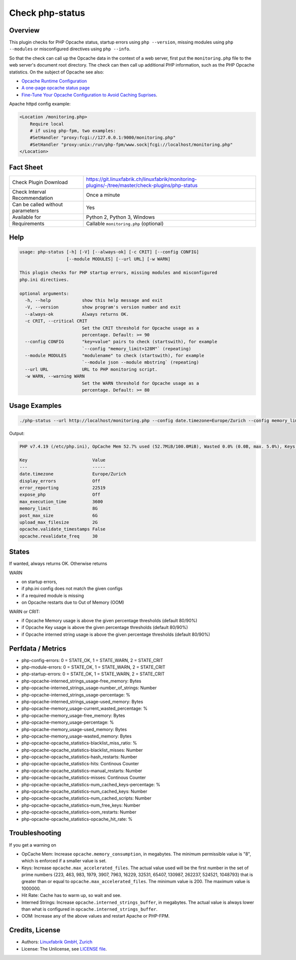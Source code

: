 Check php-status
================

Overview
--------

This plugin checks for PHP Opcache status, startup errors using ``php --version``, missing modules using ``php --modules`` or misconfigured directives using ``php --info``.

So that the check can call up the Opcache data in the context of a web server, first put the ``monitoring.php`` file to the web server's document root directory. The check can then call up additional PHP information, such as the PHP Opcache statistics. On the subject of Opcache see also:

* `Opcache Runtime Configuration <https://www.php.net/manual/en/opcache.configuration.php#ini.opcache.interned-strings-buffer>`_
* `A one-page opcache status page <https://github.com/rlerdorf/opcache-status>`_
* `Fine-Tune Your Opcache Configuration to Avoid Caching Suprises <https://tideways.com/profiler/blog/fine-tune-your-opcache-configuration-to-avoid-caching-suprises>`_.

Apache httpd config example:

.. code-block:: text

    <Location /monitoring.php>
        Require local
        # if using php-fpm, two examples:
        #SetHandler "proxy:fcgi://127.0.0.1:9000/monitoring.php"
        #SetHandler "proxy:unix:/run/php-fpm/www.sock|fcgi://localhost/monitoring.php"
    </Location>


Fact Sheet
----------

.. csv-table::
    :widths: 30, 70
    
    "Check Plugin Download",                "https://git.linuxfabrik.ch/linuxfabrik/monitoring-plugins/-/tree/master/check-plugins/php-status"
    "Check Interval Recommendation",        "Once a minute"
    "Can be called without parameters",     "Yes"
    "Available for",                        "Python 2, Python 3, Windows"
    "Requirements",                         "Callable ``monitoring.php`` (optional)"


Help
----

.. code-block:: text

    usage: php-status [-h] [-V] [--always-ok] [-c CRIT] [--config CONFIG]
                      [--module MODULES] [--url URL] [-w WARN]

    This plugin checks for PHP startup errors, missing modules and misconfigured
    php.ini directives.

    optional arguments:
      -h, --help            show this help message and exit
      -V, --version         show program's version number and exit
      --always-ok           Always returns OK.
      -c CRIT, --critical CRIT
                            Set the CRIT threshold for Opcache usage as a
                            percentage. Default: >= 90
      --config CONFIG       "key=value" pairs to check (startswith), for example
                            `--config "memory_limit=128M"` (repeating)
      --module MODULES      "modulename" to check (startswith), for example
                            `--module json --module mbstring` (repeating)
      --url URL             URL to PHP monitoring script.
      -w WARN, --warning WARN
                            Set the WARN threshold for Opcache usage as a
                            percentage. Default: >= 80


Usage Examples
--------------

.. code-block:: bash

    ./php-status --url http://localhost/monitoring.php --config date.timezone=Europe/Zurich --config memory_limit=256M --module mbstring --module GD

Output:

.. code-block:: text

    PHP v7.4.19 (/etc/php.ini), OpCache Mem 52.7% used (52.7MiB/100.0MiB), Wasted 0.0% (0.0B, max. 5.0%), Keys 23.5% used (3816/16229), Hit Rate 100.0% (13.3 Mill. hits, 2.6K misses), Interned Strings 21.4% used (4.5MiB/21.0MiB, 73159 Strings), 0 OOM / 0 manual / 0 key restarts

    Key                         Value         
    ---                         -----         
    date.timezone               Europe/Zurich 
    display_errors              Off           
    error_reporting             22519         
    expose_php                  Off           
    max_execution_time          3600          
    memory_limit                8G            
    post_max_size               6G            
    upload_max_filesize         2G            
    opcache.validate_timestamps False         
    opcache.revalidate_freq     30


States
------

If wanted, always returns OK. Otherwise returns

WARN

* on startup errors,
* if php.ini config does not match the given configs
* if a required module is missing
* on Opcache restarts due to Out of Memory (OOM)

WARN or CRIT:

* if Opcache Memory usage is above the given percentage thresholds (default 80/90%)
* if Opcache Key usage is above the given percentage thresholds (default 80/90%)
* if Opcache interned string usage is above the given percentage thresholds (default 80/90%)


Perfdata / Metrics
------------------

* php-config-errors: 0 = STATE_OK, 1 = STATE_WARN, 2 = STATE_CRIT
* php-module-errors: 0 = STATE_OK, 1 = STATE_WARN, 2 = STATE_CRIT
* php-startup-errors: 0 = STATE_OK, 1 = STATE_WARN, 2 = STATE_CRIT
* php-opcache-interned_strings_usage-free_memory: Bytes
* php-opcache-interned_strings_usage-number_of_strings: Number
* php-opcache-interned_strings_usage-percentage: %
* php-opcache-interned_strings_usage-used_memory: Bytes
* php-opcache-memory_usage-current_wasted_percentage: %
* php-opcache-memory_usage-free_memory: Bytes
* php-opcache-memory_usage-percentage: %
* php-opcache-memory_usage-used_memory: Bytes
* php-opcache-memory_usage-wasted_memory: Bytes
* php-opcache-opcache_statistics-blacklist_miss_ratio: %
* php-opcache-opcache_statistics-blacklist_misses: Number
* php-opcache-opcache_statistics-hash_restarts: Number
* php-opcache-opcache_statistics-hits: Continous Counter
* php-opcache-opcache_statistics-manual_restarts: Number
* php-opcache-opcache_statistics-misses: Continous Counter
* php-opcache-opcache_statistics-num_cached_keys-percentage: %
* php-opcache-opcache_statistics-num_cached_keys: Number
* php-opcache-opcache_statistics-num_cached_scripts: Number
* php-opcache-opcache_statistics-num_free_keys: Number
* php-opcache-opcache_statistics-oom_restarts: Number
* php-opcache-opcache_statistics-opcache_hit_rate: %


Troubleshooting
---------------

If you get a warning on

* OpCache Mem: Increase ``opcache.memory_consumption``, in megabytes. The minimum permissible value is "8", which is enforced if a smaller value is set.
* Keys: Increase ``opcache.max_accelerated_files``. The actual value used will be the first number in the set of prime numbers {223, 463, 983, 1979, 3907, 7963, 16229, 32531, 65407, 130987, 262237, 524521, 1048793} that is greater than or equal to ``opcache.max_accelerated_files``. The minimum value is 200. The maximum value is 1000000.
* Hit Rate: Cache has to warm up, so wait and see.
* Interned Strings: Increase ``opcache.interned_strings_buffer``, in megabytes. The actual value is always lower than what is configured in ``opcache.interned_strings_buffer``.
* OOM: Increase any of the above values and restart Apache or PHP-FPM.


Credits, License
----------------

* Authors: `Linuxfabrik GmbH, Zurich <https://www.linuxfabrik.ch>`_
* License: The Unlicense, see `LICENSE file <https://git.linuxfabrik.ch/linuxfabrik/monitoring-plugins/-/blob/master/LICENSE>`_.

